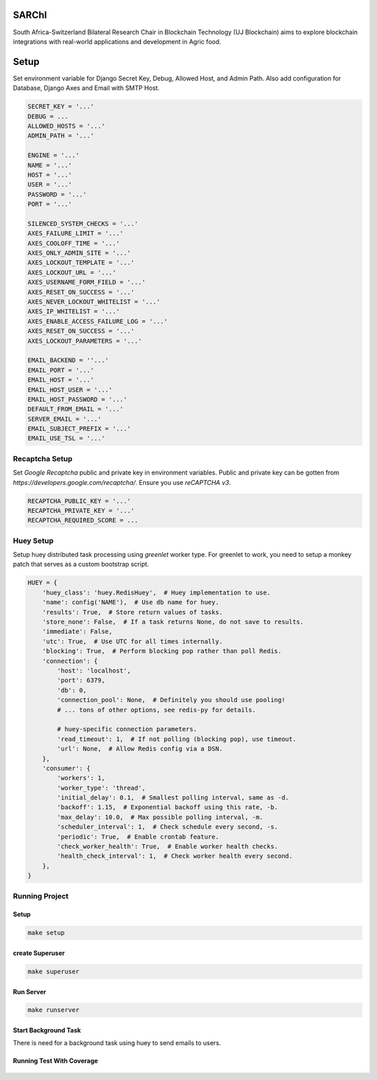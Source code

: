 .. image:: https://blockchain.uj.ac.za/static/images/logo.png


=========
SARChI
=========

South Africa-Switzerland Bilateral Research Chair in Blockchain Technology (UJ Blockchain) 
aims to explore blockchain integrations with real-world applications and development in Agric food.


==========
Setup
==========

Set environment variable for Django Secret Key, Debug, Allowed Host, and Admin Path. 
Also add configuration for Database, Django Axes and Email with SMTP Host.

.. code-block:: bash

    SECRET_KEY = '...'
    DEBUG = ...
    ALLOWED_HOSTS = '...'
    ADMIN_PATH = '...'

    ENGINE = '...'
    NAME = '...'
    HOST = '...'
    USER = '...'
    PASSWORD = '...'
    PORT = '...'

    SILENCED_SYSTEM_CHECKS = '...'
    AXES_FAILURE_LIMIT = '...'
    AXES_COOLOFF_TIME = '...'
    AXES_ONLY_ADMIN_SITE = '...'
    AXES_LOCKOUT_TEMPLATE = '...'
    AXES_LOCKOUT_URL = '...'
    AXES_USERNAME_FORM_FIELD = '...'
    AXES_RESET_ON_SUCCESS = '...'
    AXES_NEVER_LOCKOUT_WHITELIST = '...'
    AXES_IP_WHITELIST = '...'
    AXES_ENABLE_ACCESS_FAILURE_LOG = '...'
    AXES_RESET_ON_SUCCESS = '...'
    AXES_LOCKOUT_PARAMETERS = '...'

    EMAIL_BACKEND = ''...'
    EMAIL_PORT = '...'
    EMAIL_HOST = '...'
    EMAIL_HOST_USER = '...'
    EMAIL_HOST_PASSWORD = '...'
    DEFAULT_FROM_EMAIL = '...'
    SERVER_EMAIL = '...'
    EMAIL_SUBJECT_PREFIX = '...'
    EMAIL_USE_TSL = '...'



Recaptcha Setup
----------------

Set *Google Recaptcha* public and private key in environment variables. 
Public and private key can be gotten from *https://developers.google.com/recaptcha/*. 
Ensure you use :emphasis:`reCAPTCHA v3`.

.. code-block:: bash

    RECAPTCHA_PUBLIC_KEY = '...'
    RECAPTCHA_PRIVATE_KEY = '...'
    RECAPTCHA_REQUIRED_SCORE = ...



Huey Setup
---------------

Setup huey distributed task processing using *greenlet* worker type. 
For greenlet to work, you need to setup a monkey patch that serves as a custom bootstrap script.

.. code-block:: bash

    HUEY = {
        'huey_class': 'huey.RedisHuey',  # Huey implementation to use.
        'name': config('NAME'),  # Use db name for huey.
        'results': True,  # Store return values of tasks.
        'store_none': False,  # If a task returns None, do not save to results.
        'immediate': False,
        'utc': True,  # Use UTC for all times internally.
        'blocking': True,  # Perform blocking pop rather than poll Redis.
        'connection': {
            'host': 'localhost',
            'port': 6379,
            'db': 0,
            'connection_pool': None,  # Definitely you should use pooling!
            # ... tons of other options, see redis-py for details.

            # huey-specific connection parameters.
            'read_timeout': 1,  # If not polling (blocking pop), use timeout.
            'url': None,  # Allow Redis config via a DSN.
        },
        'consumer': {
            'workers': 1,
            'worker_type': 'thread',
            'initial_delay': 0.1,  # Smallest polling interval, same as -d.
            'backoff': 1.15,  # Exponential backoff using this rate, -b.
            'max_delay': 10.0,  # Max possible polling interval, -m.
            'scheduler_interval': 1,  # Check schedule every second, -s.
            'periodic': True,  # Enable crontab feature.
            'check_worker_health': True,  # Enable worker health checks.
            'health_check_interval': 1,  # Check worker health every second.
        },
    }


Running Project
----------------

Setup
^^^^^^^^^^^

.. code-block:: bash

    make setup


create Superuser
^^^^^^^^^^^^^^^^^^

.. code-block:: bash

    make superuser


Run Server
^^^^^^^^^^^
.. code-block:: bash

    make runserver


Start Background Task
^^^^^^^^^^^^^^^^^^^^^^^^^^

There is need for a background task using huey to send emails to users.

.. code-block:: bash
    $ make huey


Running Test With Coverage
^^^^^^^^^^^^^^^^^^^^^^^^^^^^

    .. code-block:: bash
        $ make run-coverage
